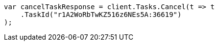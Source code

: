 ////
IMPORTANT NOTE
==============
This file is generated from method Line658 in https://github.com/elastic/elasticsearch-net/tree/master/src/Examples/Examples/Docs/DeleteByQueryPage.cs#L396-L406.
If you wish to submit a PR to change this example, please change the source method above
and run dotnet run -- asciidoc in the ExamplesGenerator project directory.
////
[source, csharp]
----
var cancelTaskResponse = client.Tasks.Cancel(t => t
    .TaskId("r1A2WoRbTwKZ516z6NEs5A:36619")
);
----
